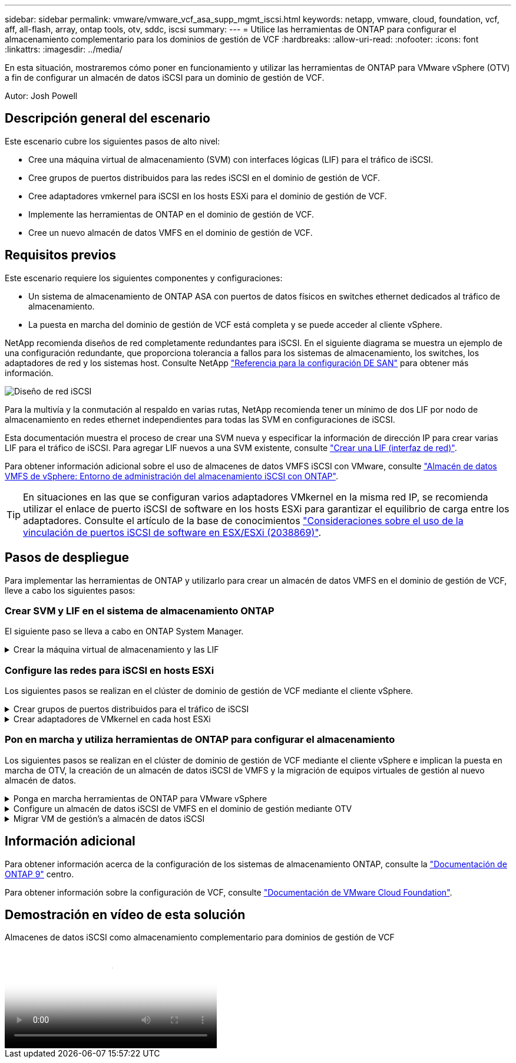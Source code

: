 ---
sidebar: sidebar 
permalink: vmware/vmware_vcf_asa_supp_mgmt_iscsi.html 
keywords: netapp, vmware, cloud, foundation, vcf, aff, all-flash, array, ontap tools, otv, sddc, iscsi 
summary:  
---
= Utilice las herramientas de ONTAP para configurar el almacenamiento complementario para los dominios de gestión de VCF
:hardbreaks:
:allow-uri-read: 
:nofooter: 
:icons: font
:linkattrs: 
:imagesdir: ../media/


[role="lead"]
En esta situación, mostraremos cómo poner en funcionamiento y utilizar las herramientas de ONTAP para VMware vSphere (OTV) a fin de configurar un almacén de datos iSCSI para un dominio de gestión de VCF.

Autor: Josh Powell



== Descripción general del escenario

Este escenario cubre los siguientes pasos de alto nivel:

* Cree una máquina virtual de almacenamiento (SVM) con interfaces lógicas (LIF) para el tráfico de iSCSI.
* Cree grupos de puertos distribuidos para las redes iSCSI en el dominio de gestión de VCF.
* Cree adaptadores vmkernel para iSCSI en los hosts ESXi para el dominio de gestión de VCF.
* Implemente las herramientas de ONTAP en el dominio de gestión de VCF.
* Cree un nuevo almacén de datos VMFS en el dominio de gestión de VCF.




== Requisitos previos

Este escenario requiere los siguientes componentes y configuraciones:

* Un sistema de almacenamiento de ONTAP ASA con puertos de datos físicos en switches ethernet dedicados al tráfico de almacenamiento.
* La puesta en marcha del dominio de gestión de VCF está completa y se puede acceder al cliente vSphere.


NetApp recomienda diseños de red completamente redundantes para iSCSI. En el siguiente diagrama se muestra un ejemplo de una configuración redundante, que proporciona tolerancia a fallos para los sistemas de almacenamiento, los switches, los adaptadores de red y los sistemas host. Consulte NetApp link:https://docs.netapp.com/us-en/ontap/san-config/index.html["Referencia para la configuración DE SAN"] para obtener más información.

image:vmware-vcf-asa-image74.png["Diseño de red iSCSI"] {nbsp}

Para la multivía y la conmutación al respaldo en varias rutas, NetApp recomienda tener un mínimo de dos LIF por nodo de almacenamiento en redes ethernet independientes para todas las SVM en configuraciones de iSCSI.

Esta documentación muestra el proceso de crear una SVM nueva y especificar la información de dirección IP para crear varias LIF para el tráfico de iSCSI. Para agregar LIF nuevos a una SVM existente, consulte link:https://docs.netapp.com/us-en/ontap/networking/create_a_lif.html["Crear una LIF (interfaz de red)"].

Para obtener información adicional sobre el uso de almacenes de datos VMFS iSCSI con VMware, consulte link:vsphere_ontap_auto_block_iscsi.html["Almacén de datos VMFS de vSphere: Entorno de administración del almacenamiento iSCSI con ONTAP"].


TIP: En situaciones en las que se configuran varios adaptadores VMkernel en la misma red IP, se recomienda utilizar el enlace de puerto iSCSI de software en los hosts ESXi para garantizar el equilibrio de carga entre los adaptadores. Consulte el artículo de la base de conocimientos link:https://kb.vmware.com/s/article/2038869["Consideraciones sobre el uso de la vinculación de puertos iSCSI de software en ESX/ESXi (2038869)"].



== Pasos de despliegue

Para implementar las herramientas de ONTAP y utilizarlo para crear un almacén de datos VMFS en el dominio de gestión de VCF, lleve a cabo los siguientes pasos:



=== Crear SVM y LIF en el sistema de almacenamiento ONTAP

El siguiente paso se lleva a cabo en ONTAP System Manager.

.Crear la máquina virtual de almacenamiento y las LIF
[%collapsible]
====
Complete los siguientes pasos para crear una SVM junto con varios LIF para el tráfico de iSCSI.

. Desde el Administrador del sistema de ONTAP navegue hasta *VM de almacenamiento* en el menú de la izquierda y haga clic en *+ Agregar* para comenzar.
+
image:vmware-vcf-asa-image01.png["Haga clic en +Add para comenzar a crear SVM"]

+
{nbsp}

. En el asistente de *Add Storage VM*, proporcione un *Name* para la SVM, seleccione *IP Space* y, a continuación, en *Access Protocol, haga clic en la pestaña *iSCSI* y marque la casilla *Enable iSCSI*.
+
image:vmware-vcf-asa-image02.png["Asistente Add storage VM: Habilitar iSCSI"]

. En la sección *Interfaz de red*, rellena la *Dirección IP*, *Máscara de subred* y *Dominio de difusión y puerto* para la primera LIF. En el caso de LIF posteriores, la casilla de verificación puede estar activada para utilizar una configuración común en todas las LIF restantes o utilizar una configuración independiente.
+

NOTE: Para la multivía y la conmutación al respaldo en varias rutas, NetApp recomienda tener un mínimo de dos LIF por nodo de almacenamiento en redes Ethernet independientes para todas las SVM en configuraciones de iSCSI.

+
image:vmware-vcf-asa-image03.png["Rellene la información de red para las LIF"]

. Elija si desea activar la cuenta de administración de Storage VM (para entornos multi-tenancy) y haga clic en *Guardar* para crear la SVM.
+
image:vmware-vcf-asa-image04.png["Habilite la cuenta de SVM y Finalizar"]



====


=== Configure las redes para iSCSI en hosts ESXi

Los siguientes pasos se realizan en el clúster de dominio de gestión de VCF mediante el cliente vSphere.

.Crear grupos de puertos distribuidos para el tráfico de iSCSI
[%collapsible]
====
Complete lo siguiente para crear un nuevo grupo de puertos distribuidos para cada red iSCSI:

. Desde el cliente vSphere para el clúster de dominio de gestión, vaya a *Inventory > Networking*. Navegue hasta el conmutador distribuido existente y elija la acción para crear *Nuevo grupo de puertos distribuidos...*.
+
image:vmware-vcf-asa-image05.png["Seleccione para crear un nuevo grupo de puertos"]

+
{nbsp}

. En el asistente de *New Distributed Port Group*, introduzca un nombre para el nuevo grupo de puertos y haga clic en *Next* para continuar.
. En la página *Configure settings*, complete todos los ajustes. Si se utilizan VLAN, asegúrese de proporcionar el identificador de VLAN correcto. Haga clic en *Siguiente* para continuar.
+
image:vmware-vcf-asa-image06.png["Rellene el ID de VLAN"]

+
{nbsp}

. En la página *Listo para completar*, revise los cambios y haga clic en *Finalizar* para crear el nuevo grupo de puertos distribuidos.
. Repita este proceso para crear un grupo de puertos distribuidos para la segunda red iSCSI que se esté utilizando y asegúrese de que ha introducido el *VLAN ID* correcto.
. Una vez que ambos grupos de puertos han sido creados, navegue al primer grupo de puertos y seleccione la acción para *Editar configuración...*.
+
image:vmware-vcf-asa-image27.png["DPG - editar configuración"]

+
{nbsp}

. En la página *Distributed Port Group - Edit Settings*, navega a *Teaming and failover* en el menú de la izquierda y haz clic en *uplink2* para moverlo hacia abajo a *Uplinks sin usar*.
+
image:vmware-vcf-asa-image28.png["mueva uplink2 a unused"]

. Repita este paso para el segundo grupo de puertos iSCSI. Sin embargo, esta vez mueva *uplink1* hacia abajo a *Uplinks sin usar*.
+
image:vmware-vcf-asa-image29.png["mueva uplink1 a unused"]



====
.Crear adaptadores de VMkernel en cada host ESXi
[%collapsible]
====
Repita este proceso en cada host ESXi del dominio de gestión.

. En el cliente de vSphere, desplácese hasta uno de los hosts ESXi en el inventario de dominio de gestión. En la pestaña *Configure*, seleccione *VMkernel adapter* y haga clic en *Add Networking...* para comenzar.
+
image:vmware-vcf-asa-image07.png["Inicie el asistente para agregar redes"]

+
{nbsp}

. En la ventana *Seleccionar tipo de conexión*, elija *Adaptador de red VMkernel* y haga clic en *Siguiente* para continuar.
+
image:vmware-vcf-asa-image08.png["Seleccione VMkernel Network Adapter"]

+
{nbsp}

. En la página *Seleccionar dispositivo de destino*, elija uno de los grupos de puertos distribuidos para iSCSI que se crearon anteriormente.
+
image:vmware-vcf-asa-image09.png["Seleccione el grupo de puertos de destino"]

+
{nbsp}

. En la página *Propiedades del puerto*, mantenga los valores predeterminados y haga clic en *Siguiente* para continuar.
+
image:vmware-vcf-asa-image10.png["Propiedades del puerto VMkernel"]

+
{nbsp}

. En la página *IPv4 settings*, rellena la *IP address*, *Subnet mask* y proporciona una nueva dirección IP de Gateway (solo si es necesario). Haga clic en *Siguiente* para continuar.
+
image:vmware-vcf-asa-image11.png["Configuración de VMkernel IPv4"]

+
{nbsp}

. Revise sus selecciones en la página *Listo para completar* y haga clic en *Finalizar* para crear el adaptador VMkernel.
+
image:vmware-vcf-asa-image12.png["Revise las selecciones de VMkernel"]

+
{nbsp}

. Repita este proceso para crear un adaptador de VMkernel para la segunda red iSCSI.


====


=== Pon en marcha y utiliza herramientas de ONTAP para configurar el almacenamiento

Los siguientes pasos se realizan en el clúster de dominio de gestión de VCF mediante el cliente vSphere e implican la puesta en marcha de OTV, la creación de un almacén de datos iSCSI de VMFS y la migración de equipos virtuales de gestión al nuevo almacén de datos.

.Ponga en marcha herramientas de ONTAP para VMware vSphere
[%collapsible]
====
Las herramientas de ONTAP para VMware vSphere (OTV) se ponen en marcha como dispositivo de máquina virtual y proporcionan una interfaz de usuario integrada de vCenter para gestionar el almacenamiento de ONTAP.

Complete lo siguiente para poner en marcha herramientas de ONTAP para VMware vSphere:

. Obtenga la imagen OVA de las herramientas de ONTAP de la link:https://mysupport.netapp.com/site/products/all/details/otv/downloads-tab["Sitio de soporte de NetApp"] y descárguelo a una carpeta local.
. Inicie sesión en el dispositivo vCenter para el dominio de gestión de VCF.
. Desde la interfaz del dispositivo vCenter, haga clic con el botón derecho en el clúster de administración y seleccione *Implementar plantilla OVF…*
+
image:vmware-vcf-aff-image21.png["Desplegar Plantilla OVF..."]

+
{nbsp}

. En el asistente de *Desplegar plantilla OVF* haga clic en el botón de opción *Archivo local* y seleccione el archivo OVA de herramientas ONTAP descargado en el paso anterior.
+
image:vmware-vcf-aff-image22.png["Seleccione el archivo OVA"]

+
{nbsp}

. En los pasos 2 a 5 del asistente, seleccione un nombre y una carpeta para la máquina virtual, seleccione el recurso de computación, revise los detalles y acepte el acuerdo de licencia.
. Para la ubicación de almacenamiento de los archivos de configuración y disco, seleccione el almacén de datos vSAN del clúster de dominio de gestión de VCF.
+
image:vmware-vcf-aff-image23.png["Seleccione el archivo OVA"]

+
{nbsp}

. En la página Seleccionar red, seleccione la red que se utiliza para el tráfico de gestión.
+
image:vmware-vcf-aff-image24.png["Seleccione RED"]

+
{nbsp}

. En la página Personalizar plantilla, rellene toda la información necesaria:
+
** Contraseña que se utilizará para el acceso administrativo a OTV.
** Dirección IP del servidor NTP.
** Contraseña de la cuenta de mantenimiento de OTV.
** Contraseña de OTV Derby DB.
** No marque la casilla para *Enable VMware Cloud Foundation (VCF)*. El modo VCF no es necesario para implementar almacenamiento complementario.
** El FQDN o la dirección IP del dispositivo de vCenter y proporciona credenciales para vCenter.
** Proporcione los campos de propiedades de red necesarios.
+
Haga clic en *Siguiente* para continuar.

+
image:vmware-vcf-aff-image25.png["Personalizar plantilla OTV 1"]

+
image:vmware-vcf-asa-image13.png["Personalizar plantilla OTV 2"]

+
{nbsp}



. Revise toda la información en la página Listo para completar y haga clic en Finalizar para comenzar a desplegar el dispositivo OTV.


====
.Configure un almacén de datos iSCSI de VMFS en el dominio de gestión mediante OTV
[%collapsible]
====
Realice lo siguiente para utilizar OTV para configurar un almacén de datos iSCSI de VMFS como almacenamiento complementario en el dominio de gestión:

. En el cliente de vSphere, vaya al menú principal y seleccione * Herramientas de NetApp ONTAP *.
+
image:vmware-vcf-asa-image14.png["Vaya a Herramientas de ONTAP"]

. Una vez en *Herramientas de ONTAP*, desde la página de inicio (o desde *Sistemas de almacenamiento*), haga clic en *Agregar* para agregar un nuevo sistema de almacenamiento.
+
image:vmware-vcf-asa-image15.png["Añada sistema de almacenamiento"]

+
{nbsp}

. Proporcione la dirección IP y las credenciales del sistema de almacenamiento de ONTAP y haga clic en *Agregar*.
+
image:vmware-vcf-asa-image16.png["Proporcione la IP y las credenciales del sistema ONTAP"]

+
{nbsp}

. Haga clic en *Sí* para autorizar el certificado de clúster y agregar el sistema de almacenamiento.
+
image:vmware-vcf-asa-image17.png["Autorizar certificado de clúster"]



====
.Migrar VM de gestión&#8217;s a almacén de datos iSCSI
[%collapsible]
====
En los casos en los que se prefiera utilizar almacenamiento ONTAP para proteger vMotion del equipo virtual de gestión VCF se puede utilizar para migrar los equipos virtuales al almacén de datos iSCSI recién creado.

Complete los siguientes pasos para migrar los equipos virtuales de gestión de VCF al almacén de datos iSCSI.

. Desde vSphere Client, navegue hasta el clúster de dominio de administración y haga clic en la pestaña *VMs*.
. Seleccione las máquinas virtuales que se migrarán al almacén de datos iSCSI, haga clic con el botón derecho y seleccione *Migrate..*.
+
image:vmware-vcf-asa-image18.png["Seleccione las máquinas virtuales que desea migrar"]

+
{nbsp}

. En el asistente de *Máquinas virtuales - Migrar*, seleccione *Cambiar solo almacenamiento* como tipo de migración y haga clic en *Siguiente* para continuar.
+
image:vmware-vcf-asa-image19.png["Seleccione el tipo de migración"]

+
{nbsp}

. En la página *Seleccionar almacenamiento*, seleccione el almacén de datos iSCSI y seleccione *Siguiente* para continuar.
+
image:vmware-vcf-asa-image20.png["Seleccione el almacén de datos de destino"]

+
{nbsp}

. Revise las selecciones y haga clic en *Finish* para iniciar la migración.
. El estado de reubicación se puede ver desde el panel *Tareas recientes*.
+
image:vmware-vcf-asa-image21.png["Panel de tareas recientes del cliente de vSphere"]



====


== Información adicional

Para obtener información acerca de la configuración de los sistemas de almacenamiento ONTAP, consulte la link:https://docs.netapp.com/us-en/ontap["Documentación de ONTAP 9"] centro.

Para obtener información sobre la configuración de VCF, consulte link:https://docs.vmware.com/en/VMware-Cloud-Foundation/index.html["Documentación de VMware Cloud Foundation"].



== Demostración en vídeo de esta solución

.Almacenes de datos iSCSI como almacenamiento complementario para dominios de gestión de VCF
video::1d0e1af1-40ae-483a-be6f-b156015507cc[panopto,width=360]
